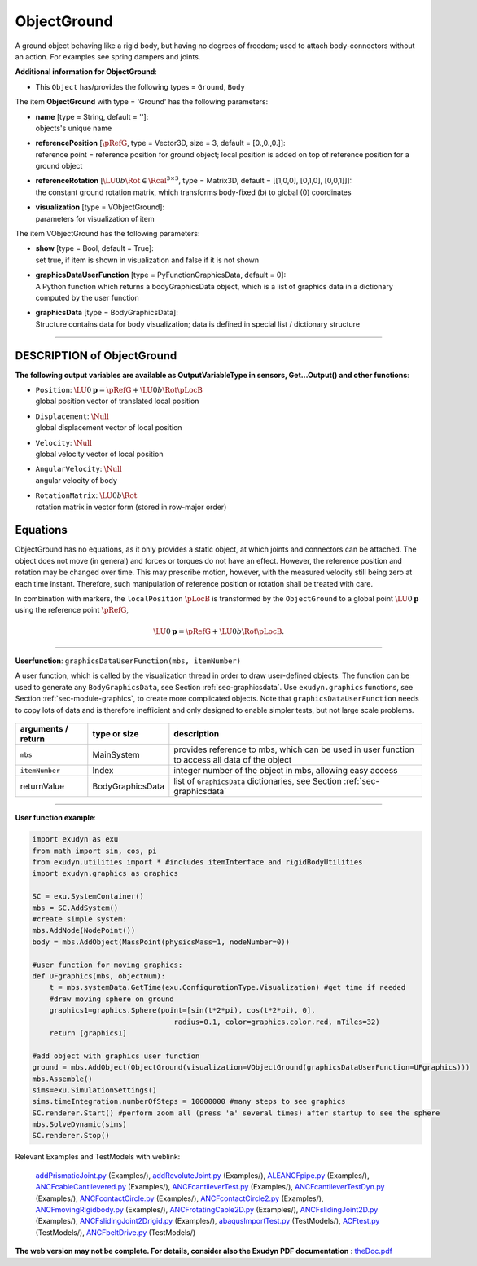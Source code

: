 

.. _sec-item-objectground:

ObjectGround
============

A ground object behaving like a rigid body, but having no degrees of freedom; used to attach body-connectors without an action. For examples see spring dampers and joints.

\ **Additional information for ObjectGround**\ :

* | This \ ``Object``\  has/provides the following types = \ ``Ground``\ , \ ``Body``\ 


The item \ **ObjectGround**\  with type = 'Ground' has the following parameters:

* | **name** [type = String, default = '']:
  | objects's unique name
* | **referencePosition** [\ :math:`\pRefG`\ , type = Vector3D, size = 3, default = [0.,0.,0.]]:
  | reference point = reference position for ground object; local position is added on top of reference position for a ground object
* | **referenceRotation** [\ :math:`\LU{0b}{\Rot} \in \Rcal^{3 \times 3}`\ , type = Matrix3D, default = [[1,0,0], [0,1,0], [0,0,1]]]:
  | the constant ground rotation matrix, which transforms body-fixed (b) to global (0) coordinates
* | **visualization** [type = VObjectGround]:
  | parameters for visualization of item



The item VObjectGround has the following parameters:

* | **show** [type = Bool, default = True]:
  | set true, if item is shown in visualization and false if it is not shown
* | **graphicsDataUserFunction** [type = PyFunctionGraphicsData, default =  0]:
  | A Python function which returns a bodyGraphicsData object, which is a list of graphics data in a dictionary computed by the user function
* | **graphicsData** [type = BodyGraphicsData]:
  | Structure contains data for body visualization; data is defined in special list / dictionary structure


----------

.. _description-objectground:

DESCRIPTION of ObjectGround
---------------------------

\ **The following output variables are available as OutputVariableType in sensors, Get...Output() and other functions**\ :

* | ``Position``\ : \ :math:`\LU{0}{{\mathbf{p}}} = \pRefG + \LU{0b}{\Rot} \pLocB`\ 
  | global position vector of translated local position
* | ``Displacement``\ : \ :math:`\Null`\ 
  | global displacement vector of local position
* | ``Velocity``\ : \ :math:`\Null`\ 
  | global velocity vector of local position
* | ``AngularVelocity``\ : \ :math:`\Null`\ 
  | angular velocity of body
* | ``RotationMatrix``\ : \ :math:`\LU{0b}{\Rot}`\ 
  | rotation matrix in vector form (stored in row-major order)



Equations
---------

ObjectGround has no equations, as it only provides a static object, at which joints and connectors can be attached. 
The object does not move (in general) and forces or torques do not have an effect.
However, the reference position and rotation may be changed over time. This may prescribe
motion, however, with the measured velocity still being zero at each time instant. Therefore,
such manipulation of reference position or rotation shall be treated with care.

In combination with markers, the \ ``localPosition``\  \ :math:`\pLocB`\  is transformed by the \ ``ObjectGround``\  to
a global point \ :math:`\LU{0}{{\mathbf{p}}}`\  using the reference point \ :math:`\pRefG`\ ,

.. math::

   \LU{0}{{\mathbf{p}}} = \pRefG + \LU{0b}{\Rot} \pLocB .



--------

\ **Userfunction**\ : ``graphicsDataUserFunction(mbs, itemNumber)`` 


A user function, which is called by the visualization thread in order to draw user-defined objects.
The function can be used to generate any \ ``BodyGraphicsData``\ , see Section  :ref:`sec-graphicsdata`\ .
Use \ ``exudyn.graphics``\  functions, see Section  :ref:`sec-module-graphics`\ , to create more complicated objects. 
Note that \ ``graphicsDataUserFunction``\  needs to copy lots of data and is therefore
inefficient and only designed to enable simpler tests, but not large scale problems.

.. list-table:: \ 
   :widths: auto
   :header-rows: 1

   * - | arguments /  return
     - | type or size
     - | description
   * - | \ ``mbs``\ 
     - | MainSystem
     - | provides reference to mbs, which can be used in user function to access all data of the object
   * - | \ ``itemNumber``\ 
     - | Index
     - | integer number of the object in mbs, allowing easy access
   * - | \returnValue
     - | BodyGraphicsData
     - | list of \ ``GraphicsData``\  dictionaries, see Section  :ref:`sec-graphicsdata`\ 


--------

\ **User function example**\ :



.. code-block:: python

    import exudyn as exu
    from math import sin, cos, pi
    from exudyn.utilities import * #includes itemInterface and rigidBodyUtilities
    import exudyn.graphics as graphics

    SC = exu.SystemContainer()
    mbs = SC.AddSystem()
    #create simple system:
    mbs.AddNode(NodePoint())
    body = mbs.AddObject(MassPoint(physicsMass=1, nodeNumber=0))
    
    #user function for moving graphics:
    def UFgraphics(mbs, objectNum):
        t = mbs.systemData.GetTime(exu.ConfigurationType.Visualization) #get time if needed
        #draw moving sphere on ground
        graphics1=graphics.Sphere(point=[sin(t*2*pi), cos(t*2*pi), 0], 
                                     radius=0.1, color=graphics.color.red, nTiles=32)
        return [graphics1] 

    #add object with graphics user function
    ground = mbs.AddObject(ObjectGround(visualization=VObjectGround(graphicsDataUserFunction=UFgraphics)))
    mbs.Assemble()
    sims=exu.SimulationSettings()
    sims.timeIntegration.numberOfSteps = 10000000 #many steps to see graphics
    SC.renderer.Start() #perform zoom all (press 'a' several times) after startup to see the sphere
    mbs.SolveDynamic(sims)
    SC.renderer.Stop()




Relevant Examples and TestModels with weblink:

    \ `addPrismaticJoint.py <https://github.com/jgerstmayr/EXUDYN/blob/master/main/pythonDev/Examples/addPrismaticJoint.py>`_\  (Examples/), \ `addRevoluteJoint.py <https://github.com/jgerstmayr/EXUDYN/blob/master/main/pythonDev/Examples/addRevoluteJoint.py>`_\  (Examples/), \ `ALEANCFpipe.py <https://github.com/jgerstmayr/EXUDYN/blob/master/main/pythonDev/Examples/ALEANCFpipe.py>`_\  (Examples/), \ `ANCFcableCantilevered.py <https://github.com/jgerstmayr/EXUDYN/blob/master/main/pythonDev/Examples/ANCFcableCantilevered.py>`_\  (Examples/), \ `ANCFcantileverTest.py <https://github.com/jgerstmayr/EXUDYN/blob/master/main/pythonDev/Examples/ANCFcantileverTest.py>`_\  (Examples/), \ `ANCFcantileverTestDyn.py <https://github.com/jgerstmayr/EXUDYN/blob/master/main/pythonDev/Examples/ANCFcantileverTestDyn.py>`_\  (Examples/), \ `ANCFcontactCircle.py <https://github.com/jgerstmayr/EXUDYN/blob/master/main/pythonDev/Examples/ANCFcontactCircle.py>`_\  (Examples/), \ `ANCFcontactCircle2.py <https://github.com/jgerstmayr/EXUDYN/blob/master/main/pythonDev/Examples/ANCFcontactCircle2.py>`_\  (Examples/), \ `ANCFmovingRigidbody.py <https://github.com/jgerstmayr/EXUDYN/blob/master/main/pythonDev/Examples/ANCFmovingRigidbody.py>`_\  (Examples/), \ `ANCFrotatingCable2D.py <https://github.com/jgerstmayr/EXUDYN/blob/master/main/pythonDev/Examples/ANCFrotatingCable2D.py>`_\  (Examples/), \ `ANCFslidingJoint2D.py <https://github.com/jgerstmayr/EXUDYN/blob/master/main/pythonDev/Examples/ANCFslidingJoint2D.py>`_\  (Examples/), \ `ANCFslidingJoint2Drigid.py <https://github.com/jgerstmayr/EXUDYN/blob/master/main/pythonDev/Examples/ANCFslidingJoint2Drigid.py>`_\  (Examples/), \ `abaqusImportTest.py <https://github.com/jgerstmayr/EXUDYN/blob/master/main/pythonDev/TestModels/abaqusImportTest.py>`_\  (TestModels/), \ `ACFtest.py <https://github.com/jgerstmayr/EXUDYN/blob/master/main/pythonDev/TestModels/ACFtest.py>`_\  (TestModels/), \ `ANCFbeltDrive.py <https://github.com/jgerstmayr/EXUDYN/blob/master/main/pythonDev/TestModels/ANCFbeltDrive.py>`_\  (TestModels/)



\ **The web version may not be complete. For details, consider also the Exudyn PDF documentation** : `theDoc.pdf <https://github.com/jgerstmayr/EXUDYN/blob/master/docs/theDoc/theDoc.pdf>`_ 



